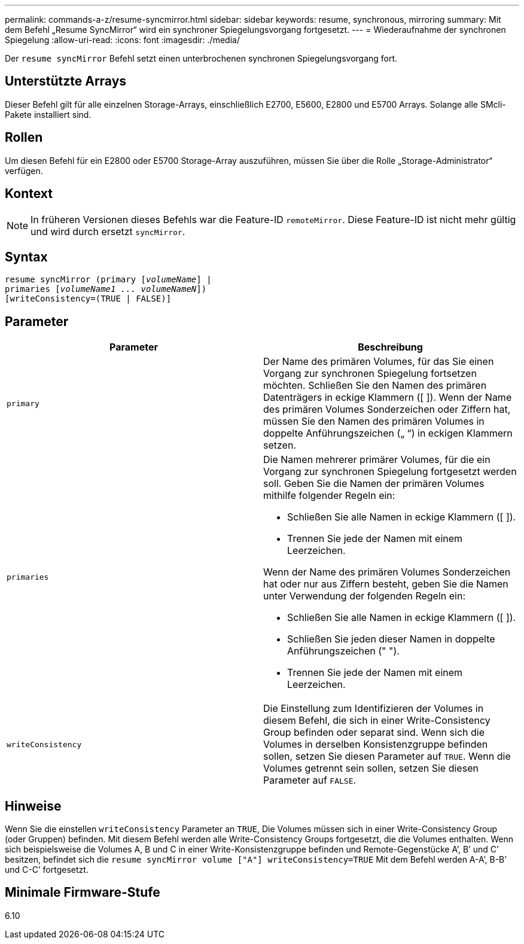 ---
permalink: commands-a-z/resume-syncmirror.html 
sidebar: sidebar 
keywords: resume, synchronous, mirroring 
summary: Mit dem Befehl „Resume SyncMirror“ wird ein synchroner Spiegelungsvorgang fortgesetzt. 
---
= Wiederaufnahme der synchronen Spiegelung
:allow-uri-read: 
:icons: font
:imagesdir: ./media/


[role="lead"]
Der `resume syncMirror` Befehl setzt einen unterbrochenen synchronen Spiegelungsvorgang fort.



== Unterstützte Arrays

Dieser Befehl gilt für alle einzelnen Storage-Arrays, einschließlich E2700, E5600, E2800 und E5700 Arrays. Solange alle SMcli-Pakete installiert sind.



== Rollen

Um diesen Befehl für ein E2800 oder E5700 Storage-Array auszuführen, müssen Sie über die Rolle „Storage-Administrator“ verfügen.



== Kontext

[NOTE]
====
In früheren Versionen dieses Befehls war die Feature-ID `remoteMirror`. Diese Feature-ID ist nicht mehr gültig und wird durch ersetzt `syncMirror`.

====


== Syntax

[listing, subs="+macros"]
----
resume syncMirror (primary pass:quotes[[_volumeName_]] |
primaries pass:quotes[[_volumeName1 ... volumeNameN_]])
[writeConsistency=(TRUE | FALSE)]
----


== Parameter

|===
| Parameter | Beschreibung 


 a| 
`primary`
 a| 
Der Name des primären Volumes, für das Sie einen Vorgang zur synchronen Spiegelung fortsetzen möchten. Schließen Sie den Namen des primären Datenträgers in eckige Klammern ([ ]). Wenn der Name des primären Volumes Sonderzeichen oder Ziffern hat, müssen Sie den Namen des primären Volumes in doppelte Anführungszeichen („ “) in eckigen Klammern setzen.



 a| 
`primaries`
 a| 
Die Namen mehrerer primärer Volumes, für die ein Vorgang zur synchronen Spiegelung fortgesetzt werden soll. Geben Sie die Namen der primären Volumes mithilfe folgender Regeln ein:

* Schließen Sie alle Namen in eckige Klammern ([ ]).
* Trennen Sie jede der Namen mit einem Leerzeichen.


Wenn der Name des primären Volumes Sonderzeichen hat oder nur aus Ziffern besteht, geben Sie die Namen unter Verwendung der folgenden Regeln ein:

* Schließen Sie alle Namen in eckige Klammern ([ ]).
* Schließen Sie jeden dieser Namen in doppelte Anführungszeichen (" ").
* Trennen Sie jede der Namen mit einem Leerzeichen.




 a| 
`writeConsistency`
 a| 
Die Einstellung zum Identifizieren der Volumes in diesem Befehl, die sich in einer Write-Consistency Group befinden oder separat sind. Wenn sich die Volumes in derselben Konsistenzgruppe befinden sollen, setzen Sie diesen Parameter auf `TRUE`. Wenn die Volumes getrennt sein sollen, setzen Sie diesen Parameter auf `FALSE`.

|===


== Hinweise

Wenn Sie die einstellen `writeConsistency` Parameter an `TRUE`, Die Volumes müssen sich in einer Write-Consistency Group (oder Gruppen) befinden. Mit diesem Befehl werden alle Write-Consistency Groups fortgesetzt, die die Volumes enthalten. Wenn sich beispielsweise die Volumes A, B und C in einer Write-Konsistenzgruppe befinden und Remote-Gegenstücke A`', B`' und C`' besitzen, befindet sich die `resume syncMirror volume ["A"] writeConsistency=TRUE` Mit dem Befehl werden A-A`', B-B`' und C-C`' fortgesetzt.



== Minimale Firmware-Stufe

6.10
